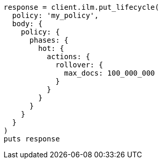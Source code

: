 [source, ruby]
----
response = client.ilm.put_lifecycle(
  policy: 'my_policy',
  body: {
    policy: {
      phases: {
        hot: {
          actions: {
            rollover: {
              max_docs: 100_000_000
            }
          }
        }
      }
    }
  }
)
puts response
----
